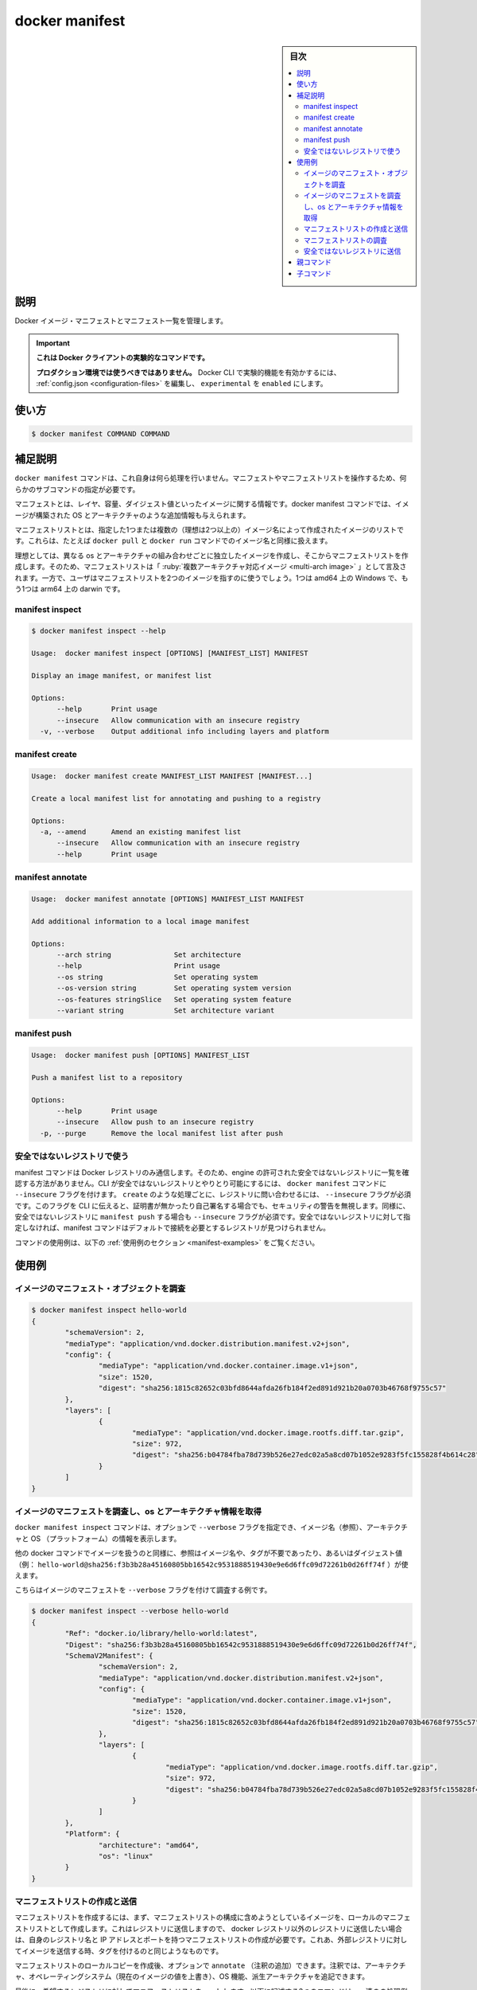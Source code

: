 ﻿.. -*- coding: utf-8 -*-
.. URL: https://docs.docker.com/engine/reference/commandline/manifest/
.. SOURCE: 
   doc version: 20.10
      https://github.com/docker/docker.github.io/blob/master/engine/reference/commandline/manifest.md
      https://github.com/docker/docker.github.io/blob/master/_data/engine-cli/docker_manifest.yaml
.. check date: 2022/03/28
.. Commits on Aug 21, 2021 304f64ccec26ef1810e90d385d5bae5fab3ce6f4
.. -------------------------------------------------------------------

.. docker manifest

=======================================
docker manifest
=======================================

.. sidebar:: 目次

   .. contents:: 
       :depth: 3
       :local:

.. _manifest-description:

説明
==========

.. Manage Docker image manifests and manifest lists

Docker イメージ・マニフェストとマニフェスト一覧を管理します。

..    This command is experimental on the Docker client.
    It should not be used in production environments.
    To enable experimental features in the Docker CLI, edit the config.json and set experimental to enabled. You can go here for more information.

.. important::

   **これは Docker クライアントの実験的なコマンドです。**
   
   **プロダクション環境では使うべきではありません。**
   Docker CLI で実験的機能を有効かするには、 :ref:`config.json <configuration-files>` を編集し、 ``experimental`` を ``enabled`` にします。

.. _manifest-usage:

使い方
==========

.. code-block:: bash

   $ docker manifest COMMAND COMMAND

.. Extended description
.. _manifest-extended-description:

補足説明
==========

.. The docker manifest command by itself performs no action. In order to operate on a manifest or manifest list, one of the subcommands must be used.

``docker manifest`` コマンドは、これ自身は何ら処理を行いません。マニフェストやマニフェストリストを操作するため、何らかのサブコマンドの指定が必要です。

.. A single manifest is information about an image, such as layers, size, and digest. The docker manifest command also gives users additional information such as the os and architecture an image was built for.

マニフェストとは、レイヤ、容量、ダイジェスト値といったイメージに関する情報です。docker manifest コマンドでは、イメージが構築された OS とアーキテクチャのような追加情報も与えられます。

.. A manifest list is a list of image layers that is created by specifying one or more (ideally more than one) image names. It can then be used in the same way as an image name in docker pull and docker run commands, for example.

マニフェストリストとは、指定した1つまたは複数の（理想は2つ以上の）イメージ名によって作成されたイメージのリストです。これらは、たとえば ``docker pull`` と ``docker run`` コマンドでのイメージ名と同様に扱えます。

.. Ideally a manifest list is created from images that are identical in function for different os/arch combinations. For this reason, manifest lists are often referred to as “multi-arch images”. However, a user could create a manifest list that points to two images -- one for windows on amd64, and one for darwin on amd64.

理想としては、異なる os とアーキテクチャの組み合わせごとに独立したイメージを作成し、そこからマニフェストリストを作成します。そのため、マニフェストリストは「 :ruby:`複数アーキテクチャ対応イメージ <multi-arch image>` 」として言及されます。一方で、ユーザはマニフェストリストを2つのイメージを指すのに使うでしょう。1つは amd64 上の Windows で、もう1つは arm64 上の darwin です。

..  _manifest-inspect:
manifest inspect
-------------------

.. code-block:: bash

   $ docker manifest inspect --help
   
   Usage:  docker manifest inspect [OPTIONS] [MANIFEST_LIST] MANIFEST
   
   Display an image manifest, or manifest list
   
   Options:
         --help       Print usage
         --insecure   Allow communication with an insecure registry
     -v, --verbose    Output additional info including layers and platform

.. _manifest-create:
manifest create
--------------------

.. code-block:: bash

   Usage:  docker manifest create MANIFEST_LIST MANIFEST [MANIFEST...]
   
   Create a local manifest list for annotating and pushing to a registry
   
   Options:
     -a, --amend      Amend an existing manifest list
         --insecure   Allow communication with an insecure registry
         --help       Print usage

.. _manifest-annotate:
manifest annotate
--------------------

.. code-block:: bash

   Usage:  docker manifest annotate [OPTIONS] MANIFEST_LIST MANIFEST
   
   Add additional information to a local image manifest
   
   Options:
         --arch string               Set architecture
         --help                      Print usage
         --os string                 Set operating system
         --os-version string         Set operating system version
         --os-features stringSlice   Set operating system feature
         --variant string            Set architecture variant

.. _manifest-push:
manifest push
--------------------

.. code-block:: bash

   Usage:  docker manifest push [OPTIONS] MANIFEST_LIST
   
   Push a manifest list to a repository
   
   Options:
         --help       Print usage
         --insecure   Allow push to an insecure registry
     -p, --purge      Remove the local manifest list after push

.. Working with insecure registries
.. _manifest-working-with-insecure-registries:
安全ではないレジストリで使う
------------------------------

.. The manifest command interacts solely with a Docker registry. Because of this, it has no way to query the engine for the list of allowed insecure registries. To allow the CLI to interact with an insecure registry, some docker manifest commands have an --insecure flag. For each transaction, such as a create, which queries a registry, the --insecure flag must be specified. This flag tells the CLI that this registry call may ignore security concerns like missing or self-signed certificates. Likewise, on a manifest push to an insecure registry, the --insecure flag must be specified. If this is not used with an insecure registry, the manifest command fails to find a registry that meets the default requirements.

manifest コマンドは Docker レジストリのみ通信します。そのため、engine の許可された安全ではないレジストリに一覧を確認する方法がありません。CLI が安全ではないレジストリとやりとり可能にするには、 ``docker manifest`` コマンドに ``--insecure`` フラグを付けます。 ``create`` のような処理ごとに、レジストリに問い合わせるには、 ``--insecure`` フラグが必須です。このフラグを CLI に伝えると、証明書が無かったり自己署名する場合でも、セキュリティの警告を無視します。同様に、安全ではないレジストリに ``manifest push`` する場合も ``--insecure`` フラグが必須です。安全ではないレジストリに対して指定しなければ、manifest コマンドはデフォルトで接続を必要とするレジストリが見つけられません。

.. For example uses of this command, refer to the examples section below.

コマンドの使用例は、以下の :ref:`使用例のセクション <manifest-examples>` をご覧ください。

.. Examples
.. _manifest-examples:

使用例
==========

.. Inspect an image's manifest object
.. manifest-inspect-an-images-manifest-object:
イメージのマニフェスト・オブジェクトを調査
--------------------------------------------------

.. code-block:: bash

   $ docker manifest inspect hello-world
   {
           "schemaVersion": 2,
           "mediaType": "application/vnd.docker.distribution.manifest.v2+json",
           "config": {
                   "mediaType": "application/vnd.docker.container.image.v1+json",
                   "size": 1520,
                   "digest": "sha256:1815c82652c03bfd8644afda26fb184f2ed891d921b20a0703b46768f9755c57"
           },
           "layers": [
                   {
                           "mediaType": "application/vnd.docker.image.rootfs.diff.tar.gzip",
                           "size": 972,
                           "digest": "sha256:b04784fba78d739b526e27edc02a5a8cd07b1052e9283f5fc155828f4b614c28"
                   }
           ]
   }

.. Inspect an image’s manifest and get the os/arch info
.. _manifest-inspect-an-images-manifest-and-get-the-os-arch-info:
イメージのマニフェストを調査し、os とアーキテクチャ情報を取得
----------------------------------------------------------------------

.. The docker manifest inspect command takes an optional --verbose flag that gives you the image’s name (Ref), and architecture and os (Platform).

``docker manifest inspect`` コマンドは、オプションで ``--verbose`` フラグを指定でき、イメージ名（参照）、アーキテクチャと OS （プラットフォーム）の情報を表示します。

.. Just as with other docker commands that take image names, you can refer to an image with or without a tag, or by digest (e.g. hello-world@sha256:f3b3b28a45160805bb16542c9531888519430e9e6d6ffc09d72261b0d26ff74f).

他の docker コマンドでイメージを扱うのと同様に、参照はイメージ名や、タグが不要であったり、あるいはダイジェスト値（例： ``hello-world@sha256:f3b3b28a45160805bb16542c9531888519430e9e6d6ffc09d72261b0d26ff74f`` ）が使えます。

.. Here is an example of inspecting an image’s manifest with the --verbose flag:

こちらはイメージのマニフェストを ``--verbose`` フラグを付けて調査する例です。

.. code-block:: bash

   $ docker manifest inspect --verbose hello-world
   {
           "Ref": "docker.io/library/hello-world:latest",
           "Digest": "sha256:f3b3b28a45160805bb16542c9531888519430e9e6d6ffc09d72261b0d26ff74f",
           "SchemaV2Manifest": {
                   "schemaVersion": 2,
                   "mediaType": "application/vnd.docker.distribution.manifest.v2+json",
                   "config": {
                           "mediaType": "application/vnd.docker.container.image.v1+json",
                           "size": 1520,
                           "digest": "sha256:1815c82652c03bfd8644afda26fb184f2ed891d921b20a0703b46768f9755c57"
                   },
                   "layers": [
                           {
                                   "mediaType": "application/vnd.docker.image.rootfs.diff.tar.gzip",
                                   "size": 972,
                                   "digest": "sha256:b04784fba78d739b526e27edc02a5a8cd07b1052e9283f5fc155828f4b614c28"
                           }
                   ]
           },
           "Platform": {
                   "architecture": "amd64",
                   "os": "linux"
           }
   }

.. Create and push a manifest list
.. _manifest-create-and-push-a-manifest-list:
マニフェストリストの作成と送信
------------------------------

.. To create a manifest list, you first create the manifest list locally by specifying the constituent images you would like to have included in your manifest list. Keep in mind that this is pushed to a registry, so if you want to push to a registry other than the docker registry, you need to create your manifest list with the registry name or IP and port. This is similar to tagging an image and pushing it to a foreign registry.

マニフェストリストを作成するには、まず、マニフェストリストの構成に含めようとしているイメージを、ローカルのマニフェストリストとして作成します。これはレジストリに送信しますので、 docker レジストリ以外のレジストリに送信したい場合は、自身のレジストリ名と IP アドレスとポートを持つマニフェストリストの作成が必要です。これあ、外部レジストリに対してイメージを送信する時、タグを付けるのと同じようなものです。

.. After you have created your local copy of the manifest list, you may optionally annotate it. Annotations allowed are the architecture and operating system (overriding the image’s current values), os features, and an architecture variant.

マニフェストリストのローカルコピーを作成後、オプションで ``annotate`` （注釈の追加）できます。注釈では、アーキテクチャ、オペレーティングシステム（現在のイメージの値を上書き）、OS 機能、派生アーキテクチャを追記できます。

.. Finally, you need to push your manifest list to the desired registry. Below are descriptions of these three commands, and an example putting them all together.

最後に、希望するレジストリに対してマニフェストリストを ``push`` します。以下に記述する3つのコマンドは、一連のの処理例です。

.. code-block:: bash
 
   $ docker manifest create 45.55.81.106:5000/coolapp:v1 \
       45.55.81.106:5000/coolapp-ppc64le-linux:v1 \
       45.55.81.106:5000/coolapp-arm-linux:v1 \
       45.55.81.106:5000/coolapp-amd64-linux:v1 \
       45.55.81.106:5000/coolapp-amd64-windows:v1
   
   Created manifest list 45.55.81.106:5000/coolapp:v1

.. code-block:: bash

   $ docker manifest annotate 45.55.81.106:5000/coolapp:v1 45.55.81.106:5000/coolapp-arm-linux --arch arm

.. code-block:: bash

   $ docker manifest push 45.55.81.106:5000/coolapp:v1
   Pushed manifest 45.55.81.106:5000/coolapp@sha256:9701edc932223a66e49dd6c894a11db8c2cf4eccd1414f1ec105a623bf16b426 with digest: sha256:f67dcc5fc786f04f0743abfe0ee5dae9bd8caf8efa6c8144f7f2a43889dc513b
   Pushed manifest 45.55.81.106:5000/coolapp@sha256:f3b3b28a45160805bb16542c9531888519430e9e6d6ffc09d72261b0d26ff74f with digest: sha256:b64ca0b60356a30971f098c92200b1271257f100a55b351e6bbe985638352f3a
   Pushed manifest 45.55.81.106:5000/coolapp@sha256:39dc41c658cf25f33681a41310372f02728925a54aac3598310bfb1770615fc9 with digest: sha256:df436846483aff62bad830b730a0d3b77731bcf98ba5e470a8bbb8e9e346e4e8
   Pushed manifest 45.55.81.106:5000/coolapp@sha256:f91b1145cd4ac800b28122313ae9e88ac340bb3f1e3a4cd3e59a3648650f3275 with digest: sha256:5bb8e50aa2edd408bdf3ddf61efb7338ff34a07b762992c9432f1c02fc0e5e62
   sha256:050b213d49d7673ba35014f21454c573dcbec75254a08f4a7c34f66a47c06aba

.. Inspect a manifest list
.. _manifest-inspect-a-manifest-list:
マニフェストリストの調査
------------------------------

.. code-block:: bash

   $ docker manifest inspect coolapp:v1
   {
      "schemaVersion": 2,
      "mediaType": "application/vnd.docker.distribution.manifest.list.v2+json",
      "manifests": [
         {
            "mediaType": "application/vnd.docker.distribution.manifest.v2+json",
            "size": 424,
            "digest": "sha256:f67dcc5fc786f04f0743abfe0ee5dae9bd8caf8efa6c8144f7f2a43889dc513b",
            "platform": {
               "architecture": "arm",
               "os": "linux"
            }
         },
         {
            "mediaType": "application/vnd.docker.distribution.manifest.v2+json",
            "size": 424,
            "digest": "sha256:b64ca0b60356a30971f098c92200b1271257f100a55b351e6bbe985638352f3a",
            "platform": {
               "architecture": "amd64",
               "os": "linux"
            }
         },
         {
            "mediaType": "application/vnd.docker.distribution.manifest.v2+json",
            "size": 425,
            "digest": "sha256:df436846483aff62bad830b730a0d3b77731bcf98ba5e470a8bbb8e9e346e4e8",
            "platform": {
               "architecture": "ppc64le",
               "os": "linux"
            }
         },
         {
            "mediaType": "application/vnd.docker.distribution.manifest.v2+json",
            "size": 425,
            "digest": "sha256:5bb8e50aa2edd408bdf3ddf61efb7338ff34a07b762992c9432f1c02fc0e5e62",
            "platform": {
               "architecture": "s390x",
               "os": "linux"
            }
         }
      ]
   }

.. Push to an insecure registry
.. _manifest-push-to-an-insecure-registy:
安全ではないレジストリに送信
------------------------------

.. Here is an example of creating and pushing a manifest list using a known insecure registry.

以下の例は、マニフェストリストを作成、知っている安全ではないレジストリに対して送信します。

.. code-block:: bash

   $ docker manifest create --insecure myprivateregistry.mycompany.com/repo/image:1.0 \
       myprivateregistry.mycompany.com/repo/image-linux-ppc64le:1.0 \
       myprivateregistry.mycompany.com/repo/image-linux-s390x:1.0 \
       myprivateregistry.mycompany.com/repo/image-linux-arm:1.0 \
       myprivateregistry.mycompany.com/repo/image-linux-armhf:1.0 \
       myprivateregistry.mycompany.com/repo/image-windows-amd64:1.0 \
       myprivateregistry.mycompany.com/repo/image-linux-amd64:1.0
   
   $ docker manifest push --insecure myprivateregistry.mycompany.com/repo/image:tag

..    Note
    The --insecure flag is not required to annotate a manifest list, since annotations are to a locally-stored copy of a manifest list. You may also skip the --insecure flag if you are performing a docker manifest inspect on a locally-stored manifest list. Be sure to keep in mind that locally-stored manifest lists are never used by the engine on a docker pull.

.. note::

   ``--insecure`` フラグは、マニフェストリストへの注釈（annotate）には不要です。注釈とは、マニフェストリストのローカル範囲でのコピーだからです。 ``docker manifest inspect`` をローカルに保管しているマニフェストリストに対して処理する時は、 ``--insecure`` フラグを省略できます。ローカルに保管したマニフェストリストは、 engine が  ``docker pull`` する時には使われないので注意してください。



.. Parent command

親コマンド
==========

.. list-table::
   :header-rows: 1

   * - コマンド
     - 説明
   * - :doc:`docker <docker>`
     - Docker CLI のベースコマンド。


.. Child commands

子コマンド
==========

.. list-table::
   :header-rows: 1

   * - コマンド
     - 説明
   * - :doc:`docker manifest annotate <manifest_annotate>`
     - ローカルイメージマニフェストに追加情報を追加
   * - :doc:`docker manifest crate <manifest_create>`
     - ローカルマニフェスト用の注記（annotating）を作成し、レジストリに送信
   * - :doc:`docker manifest inspect <manifest_inspect>`
     - イメージのマニフェストか、マニフェストリストを表示
   * - :doc:`docker manifest push <manifest_push>`
     - マニフェストリストをリポジトリに送信
   * - :doc:`docker manifest rm <manifest_rm>`
     - ローカルストレージから1つまたは複数のマニフェストリストを削除


.. seealso:: 

   docker manifest
      https://docs.docker.com/engine/reference/commandline/manifest/
